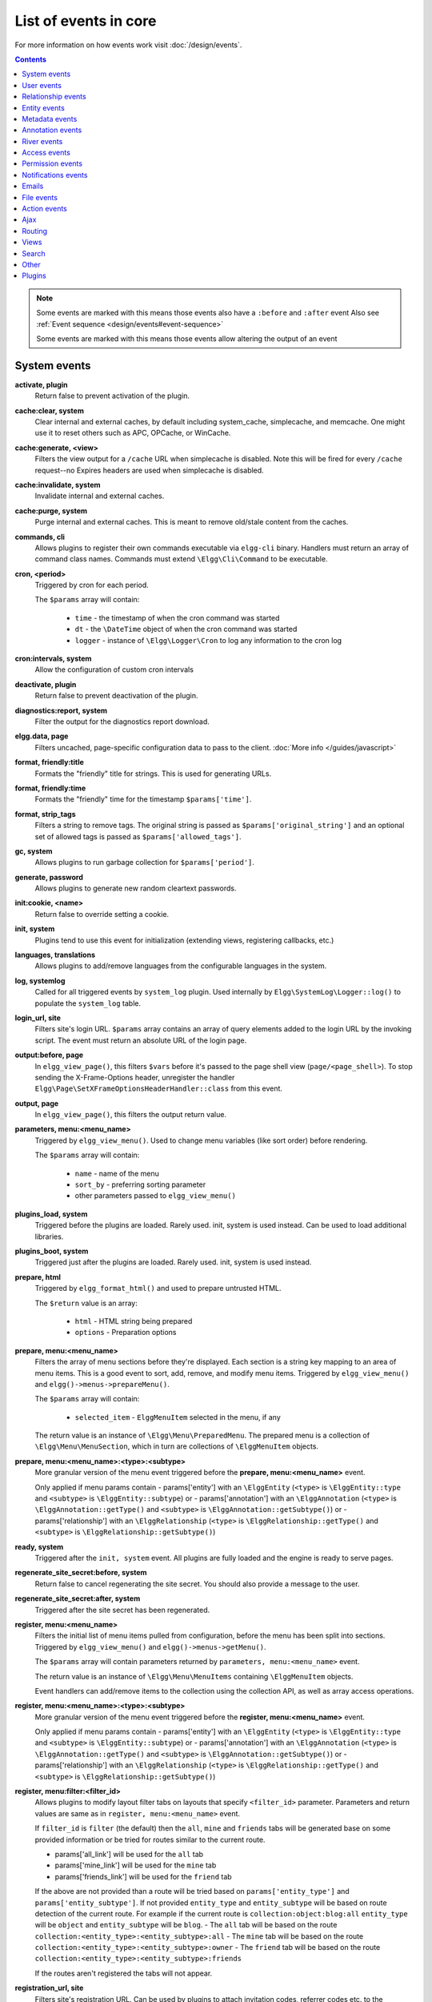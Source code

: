 List of events in core
######################

For more information on how events work visit :doc:`/design/events`.

.. contents:: Contents
   :local:
   :depth: 1

.. note::

	Some events are marked with |sequence| this means those events also have a ``:before`` and ``:after`` event
	Also see :ref:`Event sequence <design/events#event-sequence>`

	Some events are marked with |results| this means those events allow altering the output of an event

System events
=============

**activate, plugin**
    Return false to prevent activation of the plugin.
    
**cache:clear, system** |sequence|
    Clear internal and external caches, by default including system_cache, simplecache, and memcache. One might use it to 
    reset others such as APC, OPCache, or WinCache.

**cache:generate, <view>** |results|
	Filters the view output for a ``/cache`` URL when simplecache is disabled. Note this will be fired
	for every ``/cache`` request--no Expires headers are used when simplecache is disabled.

**cache:invalidate, system** |sequence|
    Invalidate internal and external caches.
    
**cache:purge, system** |sequence|
    Purge internal and external caches. This is meant to remove old/stale content from the caches.
    
**commands, cli** |results|
   Allows plugins to register their own commands executable via ``elgg-cli`` binary.
   Handlers must return an array of command class names. Commands must extend ``\Elgg\Cli\Command`` to be executable.
   
**cron, <period>** |results|
	Triggered by cron for each period.

	The ``$params`` array will contain:

	 * ``time`` - the timestamp of when the cron command was started
	 * ``dt`` - the ``\DateTime`` object of when the cron command was started
	 * ``logger`` - instance of ``\Elgg\Logger\Cron`` to log any information to the cron log

**cron:intervals, system** |results|
	Allow the configuration of custom cron intervals

**deactivate, plugin**
    Return false to prevent deactivation of the plugin.
    
**diagnostics:report, system** |results|
	Filter the output for the diagnostics report download.

**elgg.data, page** |results|
   Filters uncached, page-specific configuration data to pass to the client. :doc:`More info </guides/javascript>`
   
**format, friendly:title** |results|
	Formats the "friendly" title for strings. This is used for generating URLs.

**format, friendly:time** |results|
	Formats the "friendly" time for the timestamp ``$params['time']``.

**format, strip_tags** |results|
	Filters a string to remove tags. The original string is passed as ``$params['original_string']``
	and an optional set of allowed tags is passed as ``$params['allowed_tags']``.
	
**gc, system** |results|
	Allows plugins to run garbage collection for ``$params['period']``.

**generate, password** |results|
	Allows plugins to generate new random cleartext passwords. 

**init:cookie, <name>**
    Return false to override setting a cookie.
    
**init, system** |sequence|
    Plugins tend to use this event for initialization (extending views, registering callbacks, etc.)

**languages, translations** |results|
   Allows plugins to add/remove languages from the configurable languages in the system.

**log, systemlog**
	Called for all triggered events by ``system_log`` plugin.
	Used internally by ``Elgg\SystemLog\Logger::log()`` to populate the ``system_log`` table.
	
**login_url, site** |results|
   Filters site's login URL.
   ``$params`` array contains an array of query elements added to the login URL by the invoking script.
   The event must return an absolute URL of the login page.
   
**output:before, page** |results|
    In ``elgg_view_page()``, this filters ``$vars`` before it's passed to the page shell
    view (``page/<page_shell>``). To stop sending the X-Frame-Options header, unregister the
    handler ``Elgg\Page\SetXFrameOptionsHeaderHandler::class`` from this event.

**output, page** |results|
    In ``elgg_view_page()``, this filters the output return value.

**parameters, menu:<menu_name>** |results|
	Triggered by ``elgg_view_menu()``. Used to change menu variables (like sort order) before rendering.

	The ``$params`` array will contain:

	 * ``name`` - name of the menu
	 * ``sort_by`` - preferring sorting parameter
	 * other parameters passed to ``elgg_view_menu()``
	
**plugins_load, system** |sequence|
    Triggered before the plugins are loaded. Rarely used. init, system is used instead. Can be used to load additional libraries.

**plugins_boot, system** |sequence|
    Triggered just after the plugins are loaded. Rarely used. init, system is used instead.
 
**prepare, html** |results|
	Triggered by ``elgg_format_html()`` and used to prepare untrusted HTML.

	The ``$return`` value is an array:

	 * ``html`` - HTML string being prepared
	 * ``options`` - Preparation options

**prepare, menu:<menu_name>** |results|
	Filters the array of menu sections before they're displayed. Each section is a string key mapping to
	an area of menu items. This is a good event to sort, add, remove, and modify menu items. Triggered by
	``elgg_view_menu()`` and ``elgg()->menus->prepareMenu()``.

	The ``$params`` array will contain:

	 * ``selected_item`` - ``ElggMenuItem`` selected in the menu, if any

	The return value is an instance of ``\Elgg\Menu\PreparedMenu``. The prepared menu is a collection of ``\Elgg\Menu\MenuSection``,
	which in turn are collections of ``\ElggMenuItem`` objects.

**prepare, menu:<menu_name>:<type>:<subtype>** |results|
	More granular version of the menu event triggered before the **prepare, menu:<menu_name>** event.
	
	Only applied if menu params contain
	- params['entity'] with an ``\ElggEntity`` (``<type>`` is ``\ElggEntity::type`` and ``<subtype>`` is ``\ElggEntity::subtype``) or
	- params['annotation'] with an ``\ElggAnnotation`` (``<type>`` is ``\ElggAnnotation::getType()`` and ``<subtype>`` is ``\ElggAnnotation::getSubtype()``) or
	- params['relationship'] with an ``\ElggRelationship`` (``<type>`` is ``\ElggRelationship::getType()`` and ``<subtype>`` is ``\ElggRelationship::getSubtype()``)

**ready, system** |sequence|
	Triggered after the ``init, system`` event. All plugins are fully loaded and the engine is ready
	to serve pages.

**regenerate_site_secret:before, system**
    Return false to cancel regenerating the site secret. You should also provide a message
    to the user.

**regenerate_site_secret:after, system**
    Triggered after the site secret has been regenerated.
     
**register, menu:<menu_name>** |results|
	Filters the initial list of menu items pulled from configuration, before the menu has been split into
	sections. Triggered by ``elgg_view_menu()`` and ``elgg()->menus->getMenu()``.

	The ``$params`` array will contain parameters returned by ``parameters, menu:<menu_name>`` event.

	The return value is an instance of ``\Elgg\Menu\MenuItems`` containing ``\ElggMenuItem`` objects.

	Event handlers can add/remove items to the collection using the collection API, as well as array access operations.

**register, menu:<menu_name>:<type>:<subtype>** |results|
	More granular version of the menu event triggered before the **register, menu:<menu_name>** event.
	
	Only applied if menu params contain
	- params['entity'] with an ``\ElggEntity`` (``<type>`` is ``\ElggEntity::type`` and ``<subtype>`` is ``\ElggEntity::subtype``) or
	- params['annotation'] with an ``\ElggAnnotation`` (``<type>`` is ``\ElggAnnotation::getType()`` and ``<subtype>`` is ``\ElggAnnotation::getSubtype()``) or
	- params['relationship'] with an ``\ElggRelationship`` (``<type>`` is ``\ElggRelationship::getType()`` and ``<subtype>`` is ``\ElggRelationship::getSubtype()``)

**register, menu:filter:<filter_id>** |results|
	Allows plugins to modify layout filter tabs on layouts that specify ``<filter_id>`` parameter. Parameters and return values
	are same as in ``register, menu:<menu_name>`` event.
	
	If ``filter_id`` is ``filter`` (the default) then the ``all``, ``mine`` and ``friends`` tabs will be generated base on some provided information
	or be tried for routes similar to the current route.
	
	- params['all_link'] will be used for the ``all`` tab
	- params['mine_link'] will be used for the ``mine`` tab
	- params['friends_link'] will be used for the ``friend`` tab
	
	If the above are not provided than a route will be tried based on ``params['entity_type']`` and ``params['entity_subtype']``.
	If not provided ``entity_type`` and ``entity_subtype`` will be based on route detection of the current route. 
	For example if the current route is ``collection:object:blog:all`` ``entity_type`` will be ``object`` and ``entity_subtype`` will be ``blog``.
	- The ``all`` tab will be based on the route ``collection:<entity_type>:<entity_subtype>:all``
	- The ``mine`` tab will be based on the route ``collection:<entity_type>:<entity_subtype>:owner``
	- The ``friend`` tab will be based on the route ``collection:<entity_type>:<entity_subtype>:friends``

	If the routes aren't registered the tabs will not appear.
	
**registration_url, site** |results|
   Filters site's registration URL. Can be used by plugins to attach invitation codes, referrer codes etc. to the registration URL.
   ``$params`` array contains an array of query elements added to the registration URL by the invoking script.
   The event must return an absolute URL to the registration page.

**reload:after, translations**
    Triggered after the translations are (re)loaded.
    
**sanitize, input** |results|
	Filter GET and POST input. This is used by ``get_input()`` to sanitize user input.

**seeds, database** |results|
   Allows plugins to register their own database seeds. Seeds populate the database with fake entities for testing purposes.
   Seeds must extend ``\Elgg\Database\Seeds\Seed`` class to be executable via ``elgg-cli database:seed``.

**send:before, http_response**
    Triggered before an HTTP response is sent. Handlers will receive an instance of `\Symfony\Component\HttpFoundation\Response` 
    that is to be sent to the requester. Handlers can terminate the event and prevent the response from being sent by returning `false`.

**send:after, http_response**
    Triggered after an HTTP response is sent. Handlers will receive an instance of `\Symfony\Component\HttpFoundation\Response` 
    that was sent to the requester.
    
**shutdown, system**
    Triggered after the page has been sent to the user. Expensive operations could be done here
    and not make the user wait.

.. note:: Depending upon your server configuration the PHP output
    might not be shown until after the process is completed. This means that any long-running
    processes will still delay the page load.

.. note:: This event is prefered above using ``register_shutdown_function`` as you may not have access
    to all the Elgg services (eg. database) in the shutdown function but you will in the event.

.. note:: The Elgg session is already closed before this event. Manipulating session is not possible.

**simplecache:generate, <view>** |results|
	Filters the view output for a ``/cache`` URL when simplecache is enabled.

**upgrade, system**
	Triggered after a system upgrade has finished. All upgrade scripts have run, but the caches 
	are not cleared.

**upgrade:execute, system** |sequence|
	Triggered when executing an ``ElggUpgrade``. The ``$object`` of the event is the ``ElggUpgrade``.

User events
===========

**ban, user**
    Triggered before a user is banned. Return false to prevent.

**change:email, user** |results|
	Triggered before the user email is changed.
	Allows plugins to implement additional logic required to change email, e.g. additional email validation.
	The event handler must return false to prevent the email from being changed right away.

	The ``$params`` array will contain:

	 * ``user`` - ``\ElggUser``, whose settings are being saved
	 * ``email`` - Email address that passes sanity checks
	 * ``request`` - ``\Elgg\Request`` to the action controller
	 
**invalidate:after, user**
    Triggered when user's account validation has been revoked.
    
**login:after, user**
	Triggered after the user logs in.

**login:before, user**
    Triggered during login. Returning false prevents the user from logging
    
**login:forward, user** |results|
    Filters the URL to which the user will be forwarded after login.
    
**login:first, user**
    Triggered after a successful login. Only if there is no previous login.

**logout:after, user**
	Triggered after the user logouts.
	
**logout:before, user**
    Triggered during logout. Returning false should prevent the user from logging out.

**make_admin, user**
	Triggered before a user is promoted to an admin. Return false to prevent.
	
**profileiconupdate, user**
    User has changed profile icon
    
**profileupdate, user**
    User has changed profile

**register, user** |results|
	Triggered by the ``register`` action after the user registers. Return ``false`` to delete the user.
	Note the function ``register_user`` does *not* trigger this event.
	Event handlers can throw ``\Elgg\Exceptions\Configuration\RegistrationException`` with an error message to be displayed to the user.

	The ``$params`` array will contain:

	 * ``user`` - Newly registered user entity
	 * All parameters sent with the request to the action (incl. ``password``, ``friend_guid``, ``invitecode`` etc)

**registeruser:validate:email, all** |results|
	Return boolean for if the string in ``$params['email']`` is valid for an email address.
	Event handler can throw ``\Elgg\Exceptions\Configuration\RegistrationException`` with an error message to be shown to the user.

**registeruser:validate:password, all** |results|
	Return boolean for if the string in ``$params['password']`` is valid for a password.
	Event handler can throw ``\Elgg\Exceptions\Configuration\RegistrationException`` with an error message to be shown to the user.

**registeruser:validate:username, all** |results|
	Return boolean for if the string in ``$params['username']`` is valid for a username.
	Event handler can throw ``\Elgg\Exceptions\Configuration\RegistrationException`` with an error message to be shown to the user.

**remove_admin, user**
	Triggered before a user is demoted from an admin. Return false to prevent.
	
**unban, user**
    Triggered before a user is unbanned. Return false to prevent.

**username:character_blacklist, user** |results|
	Filters the string of blacklisted characters used to validate username during registration.
	The return value should be a string consisting of the disallowed characters. The default
	string can be found from ``$params['blacklist']``.
	
**usersettings:save, user** |results|
	Triggered in the aggregate action to save user settings.
	The event handler must return ``false`` to prevent sticky forms from being cleared (i.e. to indicate that some of the values were not saved).
	Do not return ``true`` from your event handler, as you will override other events' output, instead return ``null`` to indicate successful operation.

	The ``$params`` array will contain:

	 * ``user`` - ``\ElggUser``, whose settings are being saved
	 * ``request`` - ``\Elgg\Request`` to the action controller
	 
**validate, user**
    When a user registers, the user's account is disabled. This event is triggered
    to allow a plugin to determine how the user should be validated (for example,
    through an email with a validation link).

**validate:after, user**
    Triggered when user's account has been validated.

Relationship events
===================

**create, relationship**
    Triggered after a relationship has been created. Returning false deletes
    the relationship that was just created.

**delete, relationship**
    Triggered before a relationship is deleted. Return false to prevent it
    from being deleted.

**join, group**
    Triggered after the user ``$params['user']`` has joined the group ``$params['group']``.

**leave, group**
    Triggered before the user ``$params['user']`` has left the group ``$params['group']``.

Entity events
=============
	
**comments, <entity_type>** |results|
	Triggered in ``elgg_view_comments()``. If returning content, this overrides the
	``page/elements/comments`` view.

**comments:count, <entity_type>** |results|
	Return the number of comments on ``$params['entity']``.

**create, <entity type>**
    Triggered for user, group, object, and site entities after creation. Triggered just before the ``create:after`` event,
    mostly for BC reasons. The use of the ``create:after`` event is preferred.

**create:after, <entity type>**
    Triggered for user, group, object, and site entities after creation.

**create:before, <entity type>**
    Triggered for user, group, object, and site entities before creation. Return false to prevent creating the entity.

**delete, <entity type>**
    Triggered before entity deletion.

**delete:after, <entity type>**
    Triggered after entity deletion.

**delete:before, <entity type>**
    Triggered before entity deletion. Return false to prevent deletion.

**disable, <entity type>**
    Triggered before the entity is disabled. Return false to prevent disabling.

**disable:after, <entity type>**
	Triggered after the entity is disabled.

**enable, <entity type>**
    Return false to prevent enabling.

**enable:after, <entity type>**
	Triggered after the entity is enabled.

**likes:count, <entity_type>** |results|
	Return the number of likes for ``$params['entity']``.
	
**update, <entity type>**
    Triggered before an update for the user, group, object, and site entities. Return false to prevent update.
    The entity method ``getOriginalAttributes()`` can be used to identify which attributes have changed since
    the entity was last saved.

**update:after, <entity type>**
    Triggered after an update for the user, group, object, and site entities.
    The entity method ``getOriginalAttributes()`` can be used to identify which attributes have changed since
    the entity was last saved.

Metadata events
===============

**create, metadata**
    Called after the metadata has been created. Return false to delete the
    metadata that was just created.

**delete, metadata**
    Called before metadata is deleted. Return false to prevent deletion.
    
**update, metadata**
    Called after the metadata has been updated. Return false to *delete the metadata.*

Annotation events
=================

**annotate, <entity type>**
    Called before the annotation has been created. Return false to prevent
    annotation of this entity.

**create, annotation**
    Called after the annotation has been created. Return false to delete
    the annotation.

**delete, annotation**
    Called before annotation is deleted. Return false to prevent deletion.

**disable, annotations**
	Called when disabling annotations. Return false to prevent disabling.
	
**enable, annotation**
	Called when enabling annotations. Return false to prevent enabling.
	
**update, annotation**
    Called after the annotation has been updated. Return false to *delete the annotation.*

River events
============

**create:after, river**
	Called after a river item is created.
	
**create:before, river**
	Called before the river item is saved to the database. Return ``false`` to prevent the item from being created. 

**delete:after, river**
	Triggered after a river item was deleted.

**delete:before, river**
	Triggered before a river item is deleted. Returning false cancels the deletion.
	
.. _guides/events-list#access-events:

Access events
=============

**access_collection:url, access_collection** |results|
	Can be used to filter the URL of the access collection.

	The ``$params`` array will contain:

	 * ``access_collection`` - `ElggAccessCollection`

**access_collection:name, access_collection** |results|
	Can be used to filter the display name (readable access level) of the access collection.

	The ``$params`` array will contain:

	 * ``access_collection`` - `ElggAccessCollection`

**access:collections:read, user** |results|
	Filters an array of access IDs that the user ``$params['user_id']`` can see.

	.. warning:: 
		The handler needs to either not use parts of the API that use the access system (triggering the event again) or 
		to ignore the second call. Otherwise, an infinite loop will be created.

**access:collections:write, user** |results|
	Filters an array of access IDs that the user ``$params['user_id']`` can write to. In
	``elgg_get_write_access_array()``, this event filters the return value, so it can be used to alter
	the available options in the ``input/access`` view. For core plugins, the value "input_params"
	has the keys "entity" (ElggEntity|false), "entity_type" (string), "entity_subtype" (string),
	"container_guid" (int) are provided. An empty entity value generally means the form is to
	create a new object.

	.. warning:: 
		The handler needs to either not use parts of the API that use the access system (triggering the event again) or 
		to ignore the second call. Otherwise, an infinite loop will be created.

**access:collections:write:subtypes, user** |results|
	Returns an array of access collection subtypes to be used when retrieving access collections owned by a user as part of 
	the ``elgg_get_write_access_array()`` function.
	
**access:collections:add_user, collection** |results|
	Triggered before adding user ``$params['user_id']`` to collection ``$params['collection_id']``.
	Return false to prevent adding.

**access:collections:remove_user, collection** |results|
	Triggered before removing user ``$params['user_id']`` to collection ``$params['collection_id']``.
	Return false to prevent removal.

**create, access_collection** |sequence|
	Triggered during the creation of an ``ElggAccessCollection``.

**delete, access_collection** |sequence|
	Triggered during the deletion of an ``ElggAccessCollection``.

**get_sql, access** |results|
	Filters SQL clauses restricting/allowing access to entities and annotations.

	.. note::
		**The event is triggered regardless if the access is ignored**. 
		The handlers may need to check if access is ignored and return early, if appended clauses should only apply to 
		access controlled contexts.

	``$return`` value is a nested array of ``ands`` and ``ors``.

	``$params`` includes:

	 * ``table_alias`` - alias of the main table used in select clause
	 * ``ignore_access`` - whether ignored access is enabled
	 * ``use_enabled_clause`` - whether disabled entities are shown/hidden
	 * ``access_column`` - column in the main table containing the access collection ID value
	 * ``owner_guid_column`` - column in the main table referencing the GUID of the owner
	 * ``guid_column`` - column in the main table referencing the GUID of the entity
	 * ``enabled_column`` - column in the main table referencing the enabled status of the entity
	 * ``query_builder`` - an instance of the ``QueryBuilder``

**update, access_collection** |sequence|
	Triggered during the update of an ``ElggAccessCollection``.
	 
.. _guides/events-list#permissions:

Permission events
=================

**container_logic_check, <entity_type>** |results|
	Triggered by ``ElggEntity:canWriteToContainer()`` before triggering ``permissions_check`` and ``container_permissions_check``
	events. Unlike permissions events, logic check can be used to prevent certain entity types from being contained
	by other entity types, e.g. discussion replies should only be contained by discussions. This event can also be
	used to apply status logic, e.g. do disallow new replies for closed discussions.

	The handler should return ``false`` to prevent an entity from containing another entity. The default value passed to the event
	is ``null``, so the handler can check if another event has modified the value by checking if return value is set.
	Should this event return ``false``, ``container_permissions_check`` and ``permissions_check`` events will not be triggered.

	The ``$params`` array will contain:

	 * ``container`` - An entity that will be used as a container
	 * ``user`` - User who will own the entity to be written to container
	 * ``subtype`` - Subtype of the entity to be written to container (entity type is assumed from event type)

**container_permissions_check, <entity_type>** |results|
	Return boolean for if the user ``$params['user']`` can use the entity ``$params['container']``
	as a container for an entity of ``<entity_type>`` and subtype ``$params['subtype']``.

	In the rare case where an entity is created with neither the ``container_guid`` nor the ``owner_guid``
	matching the logged in user, this event is called *twice*, and in the first call ``$params['container']``
	will be the *owner*, not the entity's real container.

	The ``$params`` array will contain:

	 * ``container`` - An entity that will be used as a container
	 * ``user`` - User who will own the entity to be written to container
	 * ``subtype`` - Subtype of the entity to be written to container (entity type is assumed from event type)

**permissions_check, <entity_type>** |results|
	Return boolean for if the user ``$params['user']`` can edit the entity ``$params['entity']``.

**permissions_check:delete, <entity_type>** |results|
	Return boolean for if the user ``$params['user']`` can delete the entity ``$params['entity']``. Defaults to ``$entity->canEdit()``.

**permissions_check:delete, river** |results|
	Return boolean for if the user ``$params['user']`` can delete the river item ``$params['item']``. Defaults to
	``true`` for admins and ``false`` for other users.

**permissions_check:download, file** |results|
	Return boolean for if the user ``$params['user']`` can download the file in ``$params['entity']``.

	The ``$params`` array will contain:

	 * ``entity`` - Instance of ``ElggFile``
	 * ``user`` - User who will download the file

**permissions_check, widget_layout** |results|
	Return boolean for if ``$params['user']`` can edit the widgets in the context passed as
	``$params['context']`` and with a page owner of ``$params['page_owner']``.

**permissions_check:comment, <entity_type>** |results|
	Return boolean for if the user ``$params['user']`` can comment on the entity ``$params['entity']``.

**permissions_check:annotate:<annotation_name>, <entity_type>** |results|
	Return boolean for if the user ``$params['user']`` can create an annotation ``<annotation_name>`` on the
	entity ``$params['entity']``. If logged in, the default is true.

	.. note:: This is called before the more general ``permissions_check:annotate`` event, and its return value is that event's initial value.

**permissions_check:annotate, <entity_type>** |results|
	Return boolean for if the user ``$params['user']`` can create an annotation ``$params['annotation_name']``
	on the entity ``$params['entity']``. if logged in, the default is true.

**api_key, use** |results|
	Triggered in the class ``\Elgg\WebServices\PAM\API\APIKey``. Returning false prevents the key from being authenticated.

**gatekeeper, <entity_type>:<entity_subtype>** |results|
    Filters the result of ``elgg_entity_gatekeeper()`` to prevent or allow access to an entity that user would otherwise have or not have access to.
    A handler can return ``false`` or an instance of ``\Elgg\Exceptions\HttpException`` to prevent access to an entity.
    A handler can return ``true`` to override the result of the gatekeeper.
    **Important** that the entity received by this event is fetched with ignored access and including disabled entities,
    so you have to be careful to not bypass the access system.

    ``$params`` array includes:

	 * ``entity`` - Entity that is being accessed
	 * ``user`` - User accessing the entity (``null`` implies logged in user)

Notifications events
====================

**dequeue, notifications**
	Called when an ElggData object is removed from the notifications queue to be processed 

**enqueue, notifications**
	Called when an ElggData object is being added to the notifications queue 
	
The following events are listed chronologically in the lifetime of the notification event.
Note that not all events apply to instant notifications.

**enqueue, notification** |results|
	Can be used to prevent a notification event from sending **subscription** notifications.
	Event handler must return ``false`` to prevent a subscription notification event from being enqueued.

	``$params`` array includes:

	 * ``object`` - object of the notification event
	 * ``action`` - action that triggered the notification event. E.g. corresponds to ``publish`` when ``elgg_trigger_event('publish', 'object', $object)`` is called

**get, subscriptions** |results|
	Filters subscribers of the notification event.
	Applies to **subscriptions** and **instant** notifications.
	In case of a subscription event, by default, the subscribers list consists of the users subscribed to the container entity of the event object.
	In case of an instant notification event, the subscribers list consists of the users passed as recipients to ``notify_user()``

   **IMPORTANT** Always validate the notification event, object and/or action types before adding any new recipients to ensure that you do not accidentally dispatch notifications to unintended recipients.
   Consider a situation, where a mentions plugin sends out an instant notification to a mentioned user - any event acting on a subject or an object without validating an event or action type (e.g. including an owner of the original wire thread) might end up sending notifications to wrong users.

	``$params`` array includes:

	 * ``event`` - ``\Elgg\Notifications\NotificationEvent`` instance that describes the notification event
	 * ``origin`` - ``subscriptions_service`` or ``instant_notifications``
	 * ``methods_override`` - delivery method preference for instant notifications

	Handlers must return an array in the form:

.. code-block:: php

	array(
		<user guid> => array('sms'),
		<user_guid2> => array('email', 'sms', 'ajax')
	);


**send:before, notifications** |results|
	Triggered before the notification event queue is processed. Can be used to terminate the notification event.
	Applies to **subscriptions** and **instant** notifications.

	``$params`` array includes:

	 * ``event`` - ``\Elgg\Notifications\NotificationEvent`` instance that describes the notification event
	 * ``subscriptions`` - a list of subscriptions. See ``'get', 'subscriptions'`` event for details

**prepare, notification** |results|
	A high level event that can be used to alter an instance of ``\Elgg\Notifications\Notification`` before it is sent to the user.
	Applies to **subscriptions** and **instant** notifications.
	This event is triggered before a more granular ``'prepare', 'notification:<action>:<entity_type>:<entity_subtype>'`` and after ``'send:before', 'notifications``.
	Event handler should return an altered notification object.

	``$params`` may vary based on the notification type and may include:

	 * ``event`` - ``\Elgg\Notifications\NotificationEvent`` instance that describes the notification event
	 * ``object`` - object of the notification ``event``. Can be ``null`` for instant notifications
	 * ``action`` - action that triggered the notification ``event``. May default to ``notify_user`` for instant notifications
	 * ``method`` - delivery method (e.g. ``email``, ``site``)
	 * ``sender`` - sender
	 * ``recipient`` - recipient
	 * ``language`` - language of the notification (recipient's language)
	 * ``origin`` - ``subscriptions_service`` or ``instant_notifications``

**prepare, notification:<action>:<entity_type>:<entity_type>** |results|
	A granular event that can be used to filter a notification ``\Elgg\Notifications\Notification`` before it is sent to the user.
	Applies to **subscriptions** and **instant** notifications.
	In case of instant notifications that have not received an object, the event will be called as ``'prepare', 'notification:<action>'``.
	In case of instant notifications that have not received an action name, it will default to ``notify_user``.

	``$params`` include:

	 * ``event`` - ``\Elgg\Notifications\NotificationEvent`` instance that describes the notification event
	 * ``object`` - object of the notification ``event``. Can be ``null`` for instant notifications
	 * ``action`` - action that triggered the notification ``event``. May default to ``notify_user`` for instant notifications
	 * ``method`` - delivery method (e.g. ``email``, ``site``)
	 * ``sender`` - sender
	 * ``recipient`` - recipient
	 * ``language`` - language of the notification (recipient's language)
	 * ``origin`` - ``subscriptions_service`` or ``instant_notifications``

**format, notification:<method>** |results|
	This event can be used to format a notification before it is passed to the ``'send', 'notification:<method>'`` event.
	Applies to **subscriptions** and **instant** notifications.
	The event handler should return an instance of ``\Elgg\Notifications\Notification``.
	The event does not receive any ``$params``.
	Some of the use cases include:

	 * Strip tags from notification title and body for plaintext email notifications
	 * Inline HTML styles for HTML email notifications
	 * Wrap notification in a template, add signature etc.

**send, notification:<method>** |results|
	Delivers a notification.
	Applies to **subscriptions** and **instant** notifications.
	The handler must return ``true`` or ``false`` indicating the success of the delivery.

	``$params`` array includes:

	 * ``notification`` - a notification object ``\Elgg\Notifications\Notification``

**send:after, notifications** |results|
	Triggered after all notifications in the queue for the notifications event have been processed.
	Applies to **subscriptions** and **instant** notifications.

	``$params`` array includes:

	 * ``event`` - ``\Elgg\Notifications\NotificationEvent`` instance that describes the notification event
	 * ``subscriptions`` - a list of subscriptions. See ``'get', 'subscriptions'`` event for details
	 * ``deliveries`` - a matrix of delivery statuses by user for each delivery method

Emails
======

**prepare, system:email** |results|
	Triggered by ``elgg_send_email()``.
	Applies to all outgoing system and notification emails.
	This event allows you to alter an instance of ``\Elgg\Email`` before it is passed to the email transport.
	This event can be used to alter the sender, recipient, subject, body, and/or headers of the email.

	``$params`` are empty. The ``$return`` value is an instance of ``\Elgg\Email``.

**transport, system:email** |results|
	Triggered by ``elgg_send_email()``.
	Applies to all outgoing system and notification emails.
	This event allows you to implement a custom email transport, e.g. delivering emails via a third-party proxy service such as SendGrid or Mailgun.
	The handler must return ``true`` to indicate that the email was transported.

	``$params`` contains:

	 * ``email`` - An instance of ``\Elgg\Email``
	 
**validate, system:email** |results|
	Triggered by ``elgg_send_email()``.
	Applies to all outgoing system and notification emails.
	This event allows you to suppress or whitelist outgoing emails, e.g. when the site is in a development mode.
	The handler must return ``false`` to supress the email delivery.

	``$params`` contains:

	 * ``email`` - An instance of ``\Elgg\Email``

**zend:message, system:email** |results|
	Triggered by the default email transport handler (Elgg uses ``laminas/laminas-mail``).
	Applies to all outgoing system and notification emails that were not transported using the **transport, system:email** event.
	This event allows you to alter an instance of ``\Laminas\Mail\Message`` before it is passed to the Laminas email transport.

	``$params`` contains:

	 * ``email`` - An instance of ``\Elgg\Email``

File events
===========

**download:url, file** |results|
    Allows plugins to filter the download URL of the file.
	By default, the download URL is generated by the file service.

    ``$params`` array includes:

     * ``entity`` - instance of ``ElggFile``
     * ``use_cookie`` - whether or not to use a cookie to secure download link
     * ``expires`` - a string representation of when the download link should expire

**inline:url, file** |results|
    Allows plugins to filter the inline URL of the image file.
	By default, the inline URL is generated by the file service.

    ``$params`` array includes:

     * ``entity`` - instance of ``ElggFile``
     * ``use_cookie`` - whether or not to use a cookie to secure download link
     * ``expires`` - a string representation of when the download link should expire

**mime_type, file** |results|
	Return the mimetype for the filename ``$params['filename']`` with original filename ``$params['original_filename']``
	and with the default detected mimetype of ``$params['default']``.

**simple_type, file** |results|
    The event provides ``$params['mime_type']`` (e.g. ``application/pdf`` or ``image/jpeg``) and determines an overall 
    category like ``document`` or ``image``. The bundled file plugin and other-third party plugins usually store
    ``simpletype`` metadata on file entities and make use of it when serving icons and constructing
    ``ege*`` filters and menus.

**upload, file** |results|
    Allows plugins to implement custom logic for moving an uploaded file into an instance of ``ElggFile``.
    The handler must return ``true`` to indicate that the uploaded file was moved.
    The handler must return ``false`` to indicate that the uploaded file could not be moved.
    Other returns will indicate that ``ElggFile::acceptUploadedFile`` should proceed with the
    default upload logic.

    ``$params`` array includes:

     * ``file`` - instance of ``ElggFile`` to write to
     * ``upload`` - instance of Symfony's ``UploadedFile``

**upload:after, file**
    Called after an uploaded file has been written to filestore. Receives an
    instance of ``ElggFile`` the uploaded file was written to. The ``ElggFile``
    may or may not be an entity with a GUID.
    
Action events
=============

**action:validate, <action>** |results|
	Trigger before action script/controller is executed.
	This event should be used to validate/alter user input, before proceeding with the action.
	The event handler can throw an instance of ``\Elgg\Exceptions\Http\ValidationException`` or return ``false``
	to terminate further execution.

    ``$params`` array includes:

     * ``request`` - instance of ``\Elgg\Request``

**action_gatekeeper:permissions:check, all** |results|
	Triggered after a CSRF token is validated. Return false to prevent validation.

**forward, <reason>** |results|
	Filter the URL to forward a user to when ``forward($url, $reason)`` is called.
	In certain cases, the ``params`` array will contain an instance of ``\Elgg\Exceptions\HttpException`` that triggered the error.

**response, action:<action>** |results|
    Filter an instance of ``\Elgg\Http\ResponseBuilder`` before it is sent to the client.
    This event can be used to modify response content, status code, forward URL, or set additional response headers.
    Note that the ``<action>`` value is parsed from the request URL, therefore you may not be able to filter
    the responses of `action()` calls if they are nested within the another action script file.

.. _guides/events-list#ajax:

Ajax
====

**ajax_response, \*** |results|
	When the ``elgg/Ajax`` module is used, this event gives access to the response object
	(``\Elgg\Services\AjaxResponse``) so it can be altered/extended. The event type depends on
	the method call:

	================  ====================
	elgg/Ajax method  event type
	================  ====================
	action()          action:<action_name>
	path()            path:<url_path>
	view()            view:<view_name>
	form()            form:<action_name>
	================  ====================

**ajax_response, action:<action_name>** |results|
    Filters ``action/`` responses before they're sent back to the ``elgg/Ajax`` module.
    
**ajax_response, path:<path>** |results|
    Filters ajax responses before they're sent back to the ``elgg/Ajax`` module. This event type will
    only be used if the path did not start with "action/" or "ajax/".
    
**ajax_response, view:<view>** |results|
    Filters ``ajax/view/`` responses before they're sent back to the ``elgg/Ajax`` module.

**ajax_response, form:<action_name>** |results|
    Filters ``ajax/form/`` responses before they're sent back to the ``elgg/Ajax`` module.

Routing
=======

**response, path:<path>** |results|
    Filter an instance of ``\Elgg\Http\ResponseBuilder`` before it is sent to the client.
    This event type will only be used if the path did not start with "action/" or "ajax/".
    This event can be used to modify response content, status code, forward URL, or set additional response headers.
    Note that the ``<path>`` value is parsed from the request URL, therefore plugins using the ``route`` event should
    use the original ``<path>`` to filter the response, or switch to using the ``route:rewrite`` event.

**route:config, <route_name>** |results|
	Allows altering the route configuration before it is registered.
	This event can be used to alter the path, default values, requirements, as well as to set/remove middleware.
	Please note that the handler for this event should be registered outside of the ``init`` event handler, as core routes are registered during ``plugins_boot`` event.

**route:rewrite, <identifier>** |results|
	Allows altering the site-relative URL path for an incoming request. See :doc:`routing` for details.
	Please note that the handler for this event should be registered outside of the ``init`` event handler, as route rewrites take place after ``plugins_boot`` event has completed.

.. _guides/events-list#views:

Views
=====

**attributes, htmlawed** |results|
	Allows changes to individual attributes.

**allowed_styles, htmlawed** |results|
	Configure allowed styles for HTMLawed.

**config, htmlawed** |results|
	Filter the HTMLawed ``$config`` array.

**form:prepare:fields, <form_name>** |results|
	Prepare field values for use in the form. Eg. when editing a blog, fill this with the current values of the blog.
	Sticky form values will automatically be added to the field values (when available).

**head, page** |results|
    In ``elgg_view_page()``, filters ``$vars['head']``
    Return value contains an array with ``title``, ``metas`` and ``links`` keys,
    where ``metas`` is an array of elements to be formatted as ``<meta>`` head tags,
    and ``links`` is an array of elements to be formatted as ``<link>`` head tags.
    Each meta and link element contains a set of key/value pairs that are formatted
    into html tag attributes, e.g.

.. code-block:: php

    return [
       'title' => 'Current page title',
       'metas' => [
          'viewport' => [
             'name' => 'viewport',
             'content' => 'width=device-width',
          ]
       ],
       'links' => [
          'rss' => [
             'rel' => 'alternative',
             'type' => 'application/rss+xml',
             'title' => 'RSS',
             'href' => elgg_format_url($url),
          ],
          'icon-16' => [
             'rel' => 'icon',
             'sizes' => '16x16',
             'type' => 'image/png',
             'href' => elgg_get_simplecache_url('graphics/favicon-16.png'),
          ],
       ],
    ];

**layout, page** |results|
    In ``elgg_view_layout()``, filters the layout name.
    ``$params`` array includes:

     * ``identifier`` - ID of the page being rendered
     * ``segments`` - URL segments of the page being rendered
     * other ``$vars`` received by ``elgg_view_layout()``

**response, form:<form_name>** |results|
    Filter an instance of ``\Elgg\Http\ResponseBuilder`` before it is sent to the client.
    Applies to request to ``/ajax/form/<form_name>``.
    This event can be used to modify response content, status code, forward URL, or set additional response headers.
    
**response, view:<view_name>** |results|
    Filter an instance of ``\Elgg\Http\ResponseBuilder`` before it is sent to the client.
    Applies to request to ``/ajax/view/<view_name>``.
    This event can be used to modify response content, status code, forward URL, or set additional response headers.
    
**shell, page** |results|
    In ``elgg_view_page()``, filters the page shell name

**spec, htmlawed** |results|
	Filter the HTMLawed ``$spec`` string (default empty).
	
**table_columns:call, <name>** |results|
    When the method ``elgg()->table_columns->$name()`` is called, this event is called to allow
    plugins to override or provide an implementation. Handlers receive the method arguments via
    ``$params['arguments']`` and should return an instance of ``Elgg\Views\TableColumn`` if they
    wish to specify the column directly.
    
**vars:compiler, css** |results|
    Allows plugins to alter CSS variables passed to CssCrush during compilation.
    See `CSS variables <_guides/theming#css-vars>`.
    
**view, <view_name>** |results|
    Filters the returned content of the view
    
**view_vars, <view_name>** |results|
	Filters the ``$vars`` array passed to the view

.. _guides/events-list#search:

Search
======

**search:config, search_types** |results|
    Implemented in the **search** plugin.
    Filters an array of custom search types. This allows plugins to add custom search types (e.g. tag or location search).
    Adding a custom search type will extend the search plugin user interface with appropriate links and lists.

**search:config, type_subtype_pairs** |results|
    Implemented in the **search** plugin.
    Filters entity type/subtype pairs before entity search is performed.
    Allows plugins to remove certain entity types/subtypes from search results, group multiple subtypes together, or to reorder search sections.

**search:fields, <entity_type>** |results|
    Triggered by ``elgg_search()``. Filters search fields before search clauses are prepared.
    ``$return`` value contains an array of names for each entity property type, which should be matched against the search query.
    ``$params`` array contains an array of search params passed to and filtered by ``elgg_search()``.

.. code-block:: php

    return [
        'attributes' => [],
        'metadata' => ['title', 'description'],
        'annotations' => ['revision'],
    ];

**search:fields, <entity_type>:<entity_subtype>** |results|
   See **search:fields, <entity_type>**

**search:fields, <search_type>** |results|
    See **search:fields, <entity_type>**

**search:format, entity** |results|
    Implemented in the **search** plugin.
    Allows plugins to populate entity's volatile data before it's passed to search view.
    This is used for highlighting search hit, extracting relevant substrings in long text fields etc.

**search:options, <entity_type>** |results|
    Triggered by ``elgg_search()``. Prepares search clauses (options) to be passed to ``elgg_get_entities()``.

**search:options, <entity_type>:<entity_subtype>** |results|
    See **search:options, <entity_type>**

**search:options, <search_type>** |results|
    See **search:options, <entity_type>**

**search:params, <search_type>** |results|
    Triggered by ``elgg_search()``. Filters search parameters (query, sorting, search fields etc) before search clauses are prepared for a given search type.
    Elgg core only provides support for ``entities`` search type.
    
**search:results, <search_type>** |results|
    Triggered by ``elgg_search()``. Receives normalized options suitable for ``elgg_get_entities()`` call and must return an array of entities matching search options.
    This event is designed for use by plugins integrating third-party indexing services, such as Solr and Elasticsearch.

.. _guides/events-list#other:

Other
=====

**config, comments_per_page** |results|
	Filters the number of comments displayed per page. Default is 25. ``$params['entity']`` will hold
	the containing entity or null if not provided. Use ``elgg_comments_per_page()`` to get the value.

**config, comments_latest_first** |results|
	Filters the order of comments. Default is ``true`` for latest first. ``$params['entity']`` will hold
	the containing entity or null if not provided.

**default, access** |results|
	In ``elgg_get_default_access()``, this event filters the return value, so it can be used to alter
	the default value in the input/access view. For core plugins, the value "input_params" has
	the keys "entity" (ElggEntity|false), "entity_type" (string), "entity_subtype" (string),
	"container_guid" (int) are provided. An empty entity value generally means the form is to
	create a new object.

**classes, icon** |results|
	Can be used to filter CSS classes applied to icon glyphs. By default, Elgg uses FontAwesome. Plugins can use this
	event to switch to a different font family and remap icon classes.
	
**entity:icon:sizes, <entity_type>** |results|
	Triggered by ``elgg_get_icon_sizes()`` and sets entity type/subtype specific icon sizes.
	``entity_subtype`` will be passed with the ``$params`` array to the callback.

**entity:<icon_type>:sizes, <entity_type>** |results|
	Allows filtering sizes for custom icon types, see ``entity:icon:sizes, <entity_type>``.

	The event must return an associative array where keys are the names of the icon sizes
	(e.g. "large"), and the values are arrays with the following keys:

     * ``w`` - Width of the image in pixels
     * ``h`` - Height of the image in pixels
     * ``square`` - Should the aspect ratio be a square (true/false)
     * ``upscale`` - Should the image be upscaled in case it is smaller than the given width and height (true/false)
     * ``crop`` - Is cropping allowed on this image size (true/false, default: true)

	If the configuration array for an image size is empty, the image will be
	saved as an exact copy of the source without resizing or cropping.

	Example:

.. code-block:: php

	return [
		'small' => [
			'w' => 60,
			'h' => 60,
			'square' => true,
			'upscale' => true,
		],
		'large' => [
			'w' => 600,
			'h' => 600,
			'upscale' => false,
		],
		'original' => [],
	];

**entity:icon:url, <entity_type>** |results|
	Triggered when entity icon URL is requested, see :ref:`entity icons <guides/database#entity-icons>`. Callback should
	return URL for the icon of size ``$params['size']`` for the entity ``$params['entity']``.
	Following parameters are available through the ``$params`` array:

	entity
		Entity for which icon url is requested.
	viewtype
		The type of :ref:`view <guides/views#listing-entities>` e.g. ``'default'`` or ``'json'``.
	size
		Size requested, see :ref:`entity icons <guides/database#entity-icons>` for possible values.

	Example on how one could default to a Gravatar icon for users that
	have not yet uploaded an avatar:

.. code-block:: php

	// Priority 600 so that handler is triggered after avatar handler
	elgg_register_event_handler('entity:icon:url', 'user', 'gravatar_icon_handler', 600);

	/**
	 * Default to icon from gravatar for users without avatar.
	 *
	 * @param \Elgg\Event $event 'entity:icon:url', 'user'
	 *
	 * @return string|null
	 */
	function gravatar_icon_handler(\Elgg\Event $event): ?string {
		$entity = $event->getEntityParam();
		$size = $event->getParam('size');

		// Allow users to upload avatars
		if ($entity->hasIcon($size)) {
			return null;
		}

		// Generate gravatar hash for user email
		$hash = md5(strtolower(trim($entity->email)));

		// Default icon size
		$size = '150x150';

		// Use configured size if possible
		$config = elgg_get_icon_sizes('user');
		$key = $event->getParam('size');
		if (isset($config[$key])) {
			$size = $config[$key]['w'] . 'x' . $config[$key]['h'];
		}

		// Produce URL used to retrieve icon
		return "https://www.gravatar.com/avatar/{$hash}?s={$size}";
	}

**entity:<icon_type>:url, <entity_type>** |results|
	Allows filtering URLs for custom icon types, see ``entity:icon:url, <entity_type>``

**entity:icon:file, <entity_type>** |results|
	Triggered by ``ElggEntity::getIcon()`` and allows plugins to provide an alternative ``ElggIcon`` object
	that points to a custom location of the icon on filestore. The handler must return an instance of ``ElggIcon``
	or an exception will be thrown.

**entity:<icon_type>:file, <entity_type>** |results|
	Allows filtering icon file object for custom icon types, see ``entity:icon:file, <entity_type>``

**entity:<icon_type>:prepare, <entity_type>** |results|
	Triggered by ``ElggEntity::saveIcon*()`` methods and can be used to prepare an image from uploaded/linked file.
	This event can be used to e.g. rotate the image before it is resized/cropped, or it can be used to extract an image frame
	if the uploaded file is a video. The handler must return an instance of ``ElggFile`` with a `simpletype`
	that resolves to `image`. The ``$return`` value passed to the event is an instance of ``ElggFile`` that points
	to a temporary copy of the uploaded/linked file.

	The ``$params`` array contains:

	 * ``entity`` - entity that owns the icons
	 * ``file`` - original input file before it has been modified by other events

**entity:<icon_type>:save, <entity_type>** |results|
	Triggered by ``ElggEntity::saveIcon*()`` methods and can be used to apply custom image manipulation logic to
	resizing/cropping icons. The handler must return ``true`` to prevent the core APIs from resizing/cropping icons.
	The ``$params`` array contains:

	 * ``entity`` - entity that owns the icons
	 * ``file`` - ``ElggFile`` object that points to the image file to be used as source for icons
	 * ``x1``, ``y1``, ``x2``, ``y2`` - cropping coordinates

**entity:<icon_type>:saved, <entity_type>** |results|
	Triggered by ``ElggEntity::saveIcon*()`` methods once icons have been created. This event can be used by plugins
	to create river items, update cropping coordinates for custom icon types etc. The handler can access the
	created icons using ``ElggEntity::getIcon()``.
	The ``$params`` array contains:

	 * ``entity`` - entity that owns the icons
	 * ``x1``, ``y1``, ``x2``, ``y2`` - cropping coordinates

**entity:<icon_type>:delete, <entity_type>** |results|
	Triggered by ``ElggEntity::deleteIcon()`` method and can be used for clean up operations. This event is triggered
	before the icons are deleted. The handler can return ``false`` to prevent icons from being deleted.
	The ``$params`` array contains:

	 * ``entity`` - entity that owns the icons

**entity:url, <entity_type>** |results|
	Return the URL for the entity ``$params['entity']``. Note: Generally it is better to override the
	``getUrl()`` method of ElggEntity. This event should be used when it's not possible to subclass
	(like if you want to extend a bundled plugin without overriding many views).

**extender:url, <annotation|metadata>** |results|
	Return the URL for the annotation or metadata ``$params['extender']``.

**fields, <entity_type>:<entity_subtype>** |results|
	Return an array of fields usable for ``elgg_view_field()``. The result should be returned as an array of fields. 
	It is required to provide ``name`` and ``#type`` for each field.

.. code-block:: php

	$result = [];
	
	$result[] = [
		'#type' => 'longtext',
		'name' => 'description',
	];
	
	return $result;

**get_list, default_widgets** |results|
	Filters a list of default widgets to add for newly registered users. The list is an array
	of arrays in the format:

.. code-block:: php

	array(
		'name' => elgg_echo('name'),
		'widget_columns' => 3,
		'widget_context' => $widget_context,
		
		'event_name' => $event_name,
		'event_type' => $event_type,
		
		'entity_type' => $entity_type,
		'entity_subtype' => $entity_subtype,
	)
	
**handlers, widgets** |results|
	Triggered when a list of available widgets is needed. Plugins can conditionally add or remove widgets from this list
	or modify attributes of existing widgets like ``context`` or ``multiple``.

**maintenance:allow, url** |results|
    Return boolean if the URL ``$params['current_url']`` and the path ``$params['current_path']``
	is allowed during maintenance mode.

**plugin_setting, <entity type>** |results|
	Can be used to change the value of the setting being saved
	
	Params contains:
	- ``entity`` - The ``ElggEntity`` where the plugin setting is being saved
	- ``plugin_id`` - The ID of the plugin for which the setting is being saved
	- ``name`` - The name of the setting being saved
	- ``value`` - The original value of the setting being saved
	
	Return value should be a scalar in order to be able to save it to the database. An error will be logged if this is not the case.

**public_pages, walled_garden** |results|
	Filters a list of URLs (paths) that can be seen by logged out users in a walled garden mode.
	Handlers must return an array of regex strings that will allow access if matched.
	Please note that system public routes are passed as the default value to the event,
	and plugins must take care to not accidentally override these values.

	The ``$params`` array contains:

	 * ``url`` - URL of the page being tested for public accessibility
	 
**relationship:url, <relationship_name>** |results|
	Filter the URL for the relationship object ``$params['relationship']``.

**robots.txt, site** |results|
	Filter the robots.txt values for ``$params['site']``.
	
**setting, plugin** |results|
	Filter plugin settings. ``$params`` contains:

	- ``plugin`` - An ElggPlugin instance
	- ``plugin_id`` - The plugin ID
	- ``name`` - The name of the setting
	- ``value`` - The value to set
	
**to:object, <entity_type|metadata|annotation|relationship|river_item>**
	Converts the entity ``$params['entity']`` to a StdClass object. This is used mostly for exporting
	entity properties for portable data formats like JSON and XML.

Plugins
=======

Groups
------

**tool_options, group** |results|
	Filters a collection of tools available within a specific group:

	The ``$return`` is ``\Elgg\Collections\Collection<\Elgg\Groups\Tool>``, a collection of group tools.

	The ``$params`` array contains:

	 * ``entity`` - ``\ElggGroup``

Web Services
------------

**register, api_methods``** |results|
    Triggered when the ApiRegistrationService is constructed which allows to add/remove/edit webservice configurations

**rest, init** |results|
	Triggered by the web services rest handler. Plugins can set up their own authentication
	handlers, then return ``true`` to prevent the default handlers from being registered.

**rest:output, <method_name>** |results|
	Filter the result (and subsequently the output) of the API method


.. |sequence| image:: https://raster.shields.io/badge/sequence-blue.png
.. |results| image:: https://raster.shields.io/badge/expects%20results-brightgreen.png
